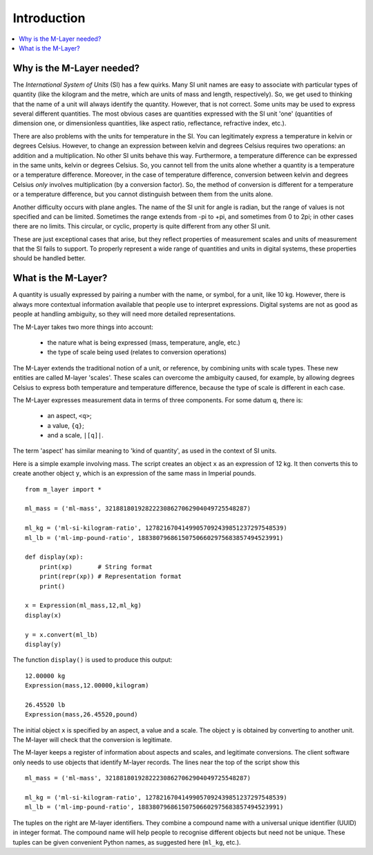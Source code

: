.. _intro_m_layer: 

############
Introduction
############

.. contents::
   :local:

Why is the M-Layer needed?
==========================

The *International System of Units* (SI) has a few quirks. Many SI unit names are easy to associate with particular types of quantity (like the kilogram and the metre, which are units of mass and length, respectively). So, we get used to thinking that the name of a unit will always identify the quantity. However, that is not correct. Some units may be used to express several different quantities. The most obvious cases are quantities expressed with the SI unit 'one' (quantities of dimension one, or dimensionless quantities, like aspect ratio, reflectance, refractive index, etc.).

There are also problems with the units for temperature in the SI. You can legitimately express a temperature in kelvin or degrees Celsius. However, to change an expression between kelvin and degrees Celsius requires two operations: an addition and a multiplication. No other SI units behave this way. Furthermore, a temperature difference can be expressed in the same units, kelvin or degrees Celsius. So, you cannot tell from the units alone whether a quantity is a temperature or a temperature difference. Moreover, in the case of temperature difference, conversion between kelvin and degrees Celsius *only* involves multiplication (by a conversion factor). So, the method of conversion is different for a temperature or a temperature difference, but you cannot distinguish between them from the units alone.

Another difficulty occurs with plane angles. The name of the SI unit for angle is radian, but the range of values is not specified and can be limited. Sometimes the range extends from -pi to +pi, and sometimes from 0 to 2pi; in other cases there are no limits. This circular, or cyclic, property is quite different from any other SI unit.

These are just exceptional cases that arise, but they reflect properties of measurement scales and units of measurement that the SI fails to support. To properly represent a wide range of quantities and units in digital systems, these properties should be handled better.  

What is the M-Layer?
====================

A quantity is usually expressed by pairing a number with the name, or symbol, for a unit, like 10 kg. However, there is always more contextual information available that people use to interpret expressions. Digital systems are not as good as people at handling ambiguity, so they will need more detailed representations. 

The M-Layer takes two more things into account: 

    * the nature what is being expressed (mass, temperature, angle, etc.)
    * the type of scale being used (relates to conversion operations)
    
The M-Layer extends the traditional notion of a unit, or reference, by combining units with scale types. These new entities are called M-layer 'scales'. These scales can overcome the ambiguity caused, for example, by allowing degrees Celsius to express both temperature and temperature difference, because the type of scale is different in each case. 

The M-Layer expresses measurement data in terms of three components. For some datum ``q``, there is: 

    * an aspect, ``<q>``; 
    * a value, ``{q}``; 
    * and a scale, ``|[q]|``.  
 
The term 'aspect' has similar meaning to 'kind of quantity', as used in the context of SI units.

Here is a simple example involving mass. The script creates an object ``x`` as an expression of 12 kg. It then converts this to create another object ``y``, which is an expression of the same mass in Imperial pounds. ::

    from m_layer import *
    
    ml_mass = ('ml-mass', 321881801928222308627062904049725548287)

    ml_kg = ('ml-si-kilogram-ratio', 12782167041499057092439851237297548539)
    ml_lb = ('ml-imp-pound-ratio', 188380796861507506602975683857494523991)
    
    def display(xp):
        print(xp)       # String format
        print(repr(xp)) # Representation format
        print()

    x = Expression(ml_mass,12,ml_kg)
    display(x)

    y = x.convert(ml_lb)
    display(y)

The function ``display()`` is used to produce this output::

    12.00000 kg
    Expression(mass,12.00000,kilogram)

    26.45520 lb
    Expression(mass,26.45520,pound)
    
The initial object ``x`` is specified by an aspect, a value and a scale. The object ``y`` is obtained by converting to another unit. The M-layer will check that the conversion is legitimate.

The M-layer keeps a register of information about aspects and scales, and legitimate conversions. The client software only needs to use objects that identify M-layer records. The lines near the top of the script show this ::

    ml_mass = ('ml-mass', 321881801928222308627062904049725548287)

    ml_kg = ('ml-si-kilogram-ratio', 12782167041499057092439851237297548539)
    ml_lb = ('ml-imp-pound-ratio', 188380796861507506602975683857494523991)
 
The tuples on the right are M-layer identifiers. They combine a compound name with a universal unique identifier (UUID) in integer format. The compound name will help people to recognise different objects but need not be unique. These tuples can be given convenient Python names, as suggested here (``ml_kg``, etc.). 


